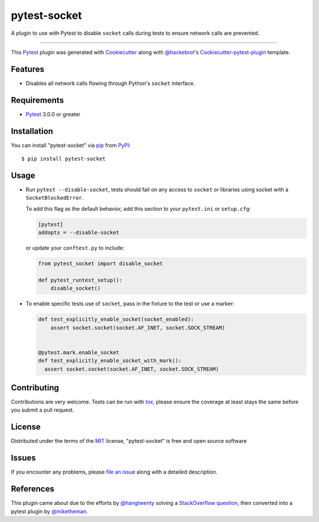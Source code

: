 =============
pytest-socket
=============

.. image:: https://img.shields.io/pypi/v/pytest-socket.svg
    :target: https://pypi.python.org/pypi/pytest-socket

.. image:: https://img.shields.io/pypi/pyversions/pytest-socket.svg
    :target: https://pypi.python.org/pypi/pytest-socket

.. image:: https://travis-ci.org/miketheman/pytest-socket.svg?branch=master
    :target: https://travis-ci.org/miketheman/pytest-socket
    :alt: See Build Status on Travis CI

.. image:: https://ci.appveyor.com/api/projects/status/github/miketheman/pytest-socket?branch=master&svg=true
    :target: https://ci.appveyor.com/project/miketheman/pytest-socket/branch/master
    :alt: See Build Status on AppVeyor

A plugin to use with Pytest to disable ``socket`` calls during tests to ensure network calls are prevented.

----

This `Pytest`_ plugin was generated with `Cookiecutter`_ along with `@hackebrot`_'s `Cookiecutter-pytest-plugin`_ template.


Features
--------

* Disables all network calls flowing through Python's ``socket`` interface.


Requirements
------------

* `Pytest`_ 3.0.0 or greater


Installation
------------

You can install "pytest-socket" via `pip`_ from `PyPI`_::

    $ pip install pytest-socket


Usage
-----

* Run ``pytest --disable-socket``, tests should fail on any access to ``socket`` or libraries using
  socket with a ``SocketBlockedError``.

  To add this flag as the default behavior, add this section to your ``pytest.ini`` or ``setup.cfg``:

  .. code:: ini

    [pytest]
    addopts = --disable-socket


  or update your ``conftest.py`` to include:

  .. code:: python

    from pytest_socket import disable_socket

    def pytest_runtest_setup():
        disable_socket()


* To enable specific tests use of ``socket``, pass in the fixture to the test or use a marker:

  .. code:: python

    def test_explicitly_enable_socket(socket_enabled):
        assert socket.socket(socket.AF_INET, socket.SOCK_STREAM)


    @pytest.mark.enable_socket
    def test_explicitly_enable_socket_with_mark():
      assert socket.socket(socket.AF_INET, socket.SOCK_STREAM)


Contributing
------------
Contributions are very welcome. Tests can be run with `tox`_, please ensure
the coverage at least stays the same before you submit a pull request.

License
-------

Distributed under the terms of the `MIT`_ license, "pytest-socket" is free and open source software


Issues
------

If you encounter any problems, please `file an issue`_ along with a detailed description.


References
----------

This plugin came about due to the efforts by `@hangtwenty`_ solving a `StackOverflow question`_,
then converted into a pytest plugin by `@miketheman`_.


.. _`Cookiecutter`: https://github.com/audreyr/cookiecutter
.. _`@hackebrot`: https://github.com/hackebrot
.. _`MIT`: http://opensource.org/licenses/MIT
.. _`cookiecutter-pytest-plugin`: https://github.com/pytest-dev/cookiecutter-pytest-plugin
.. _`file an issue`: https://github.com/miketheman/pytest-socket/issues
.. _`pytest`: https://github.com/pytest-dev/pytest
.. _`tox`: https://tox.readthedocs.io/en/latest/
.. _`pip`: https://pypi.python.org/pypi/pip/
.. _`PyPI`: https://pypi.python.org/pypi
.. _`@hangtwenty`: https://github.com/hangtwenty
.. _`StackOverflow question`: https://stackoverflow.com/a/30064664
.. _`@miketheman`: https://github.com/miketheman
